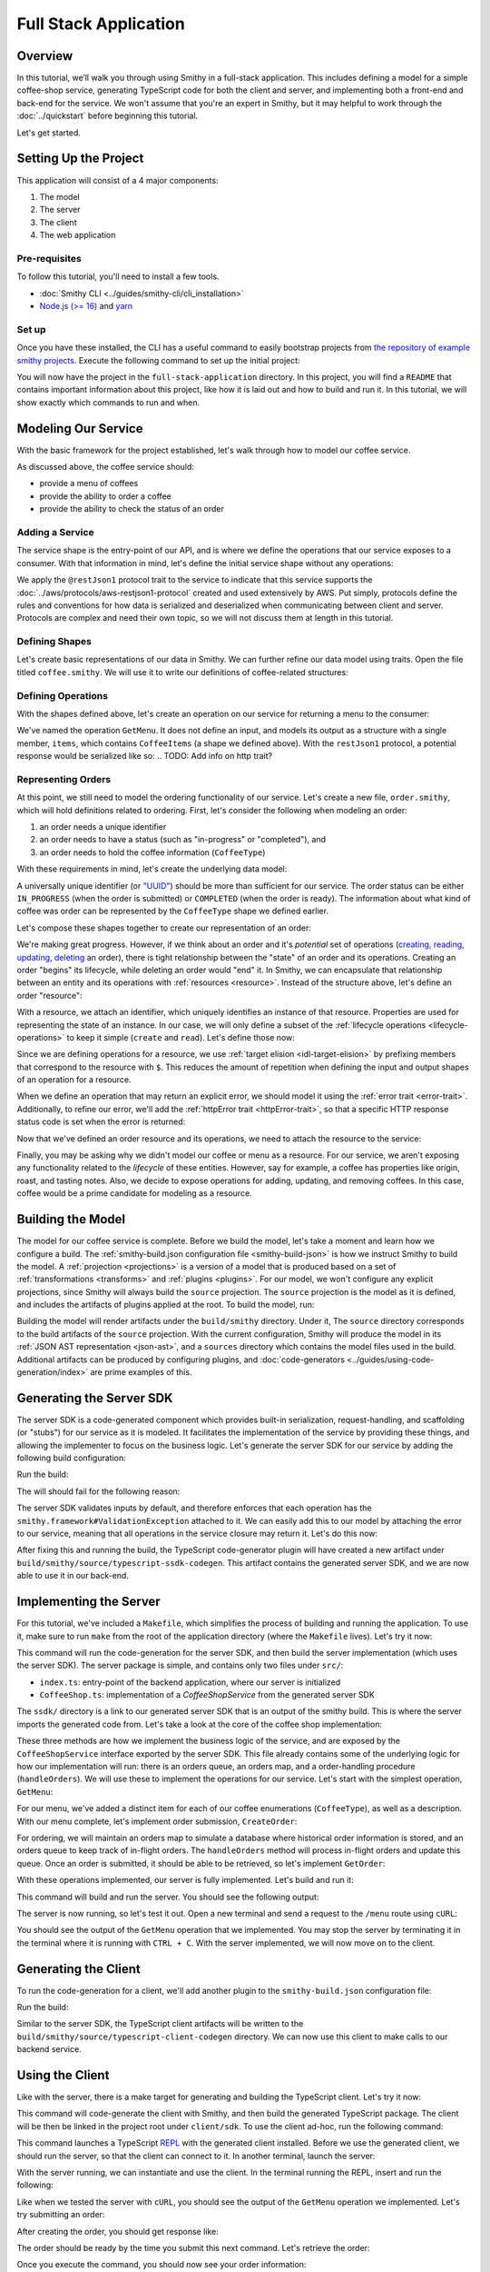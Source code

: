 ======================
Full Stack Application
======================

Overview
========
In this tutorial, we’ll walk you through using Smithy in a full-stack application. This includes defining a model for
a simple coffee-shop service, generating TypeScript code for both the client and server, and implementing both a
front-end and back-end for the service. We won't assume that you're an expert in Smithy, but it may helpful to work
through the :doc:`../quickstart` before beginning this tutorial.

Let's get started.

Setting Up the Project
======================
This application will consist of a 4 major components:

1. The model
2. The server
3. The client
4. The web application

--------------
Pre-requisites
--------------
To follow this tutorial, you'll need to install a few tools.

* :doc:`Smithy CLI <../guides/smithy-cli/cli_installation>`
* `Node.js (>= 16) <https://nodejs.org/en/download>`_ and `yarn <https://yarnpkg.com/getting-started/install>`_

------
Set up
------
Once you have these installed, the CLI has a useful command to easily bootstrap projects from
`the repository of example smithy projects <https://github.com/smithy-lang/smithy-examples>`_. Execute the following
command to set up the initial project:

.. code-block:: sh
    :caption: ``/bin/sh``

    smithy init -t full-stack-application

You will now have the project in the ``full-stack-application`` directory. In this project, you will find a ``README``
that contains important information about this project, like how it is laid out and how to build and run it. In this
tutorial, we will show exactly which commands to run and when.

.. TODO: Provide the skeleton template or a git patch?

Modeling Our Service
====================
With the basic framework for the project established, let's walk through how to model our coffee service.

As discussed above, the coffee service should:

* provide a menu of coffees
* provide the ability to order a coffee
* provide the ability to check the status of an order

------------------
Adding a Service
------------------
The service shape is the entry-point of our API, and is where we define the operations that our service exposes to a
consumer. With that information in mind, let's define the initial service shape without any operations:

.. code-block:: smithy
    :caption: ``main.smithy``

    $version: "2.0"

    namespace com.example

    use aws.protocols#restJson1

    /// Allows users to retrieve a menu, create a coffee order, and
    /// and to view the status of their orders
    @title("Coffee Shop Service")
    @restJson1
    service CoffeeShop {
        version: "2024-04-04"
    }

We apply the ``@restJson1`` protocol trait to the service to indicate that this service supports the
:doc:`../aws/protocols/aws-restjson1-protocol` created and used extensively by AWS.
Put simply, protocols define the rules and conventions for how data is serialized and deserialized when communicating
between client and server. Protocols are complex and need their own topic, so we will not discuss them at length in
this tutorial.

---------------
Defining Shapes
---------------
Let's create basic representations of our data in Smithy. We can further refine our data model using traits.
Open the file titled ``coffee.smithy``. We will use it to write our definitions of coffee-related structures:

.. code-block:: smithy
    :caption: ``coffee.smithy``

    $version: "2.0"

    namespace com.example

    /// A enum describing the types of coffees available
    enum CoffeeType {
        DRIP
        POUR_OVER
        LATTE
        ESPRESSO
    }

    /// A structure which defines a coffee item which can be ordered
    structure CoffeeItem {
        @required
        type: CoffeeType

        @required
        description: String
    }

    /// A list of coffee items
    list CoffeeItems {
        member: CoffeeItem
    }

-------------------
Defining Operations
-------------------
With the shapes defined above, let's create an operation on our service for returning a menu to the consumer:

.. code-block:: smithy
    :caption: ``main.smithy``

    ...
    service CoffeeShop {
       version: "2024-04-04"
       operations: [
            GetMenu
       ]
    }

    /// Retrieve the menu
    @http(method: "GET", uri: "/menu")
    @readonly
    operation GetMenu {
        output := {
            items: CoffeeItems
        }
    }

We've named the operation ``GetMenu``. It does not define an input, and models its output as a structure with a single
member, ``items``, which contains ``CoffeeItems`` (a shape we defined above). With the ``restJson1`` protocol, a
potential response would be serialized like so:
.. TODO: Add info on http trait?

.. code-block:: json
    :caption: ``GetMenuResponse (json)``

    {
      "items": [
        {
          "type": "LATTE",
          "description": "A creamier, milk-based drink made with espresso"
        }
      ]
    }

-------------------
Representing Orders
-------------------
At this point, we still need to model the ordering functionality of our service. Let's create a new file,
``order.smithy``, which will hold definitions related to ordering. First, let's consider the following when
modeling an order:

1. an order needs a unique identifier
2. an order needs to have a status (such as "in-progress" or "completed"), and
3. an order needs to hold the coffee information (``CoffeeType``)

With these requirements in mind, let's create the underlying data model:

.. code-block:: smithy
    :caption: ``order.smithy``

    $version: "2.0"

    namespace com.example

    /// A unique identifier to identify an order
    @length(min: 1, max: 128)
    @pattern("^[a-f0-9]{8}-[a-f0-9]{4}-[a-f0-9]{4}-[a-f0-9]{4}-[a-f0-9]{12}$")
    string Uuid

    /// An enum describing the status of an order
    enum OrderStatus {
        IN_PROGRESS
        COMPLETED
    }

A universally unique identifier (or `"UUID" <https://en.wikipedia.org/wiki/Universally_unique_identifier>`_) should be
more than sufficient for our service. The order status can be either ``IN_PROGRESS`` (when the order is submitted) or
``COMPLETED`` (when the order is ready). The information about what kind of coffee was order can be represented by the
``CoffeeType`` shape we defined earlier.

Let's compose these shapes together to create our representation of an order:

.. code-block:: smithy
    :caption: ``order.smithy``

    /// An Order, which has an id, a status, and the type of coffee ordered
    structure Order {
        id: Uuid,
        coffeeType: CoffeeType,
        status: OrderStatus
    }

We're making great progress. However, if we think about an order and it's `potential` set of operations
(`creating, reading, updating, deleting <https://en.wikipedia.org/wiki/Create,_read,_update_and_delete>`_ an order),
there is tight relationship between the "state" of an order and its operations. Creating an order "begins" its
lifecycle, while deleting an order would "end" it. In Smithy, we can encapsulate that relationship between an entity
and its operations with :ref:`resources <resource>`. Instead of the structure above, let's define an order "resource":

.. code-block:: smithy
    :caption: ``order.smithy``

    /// An Order resource, which has a unique id and describes an order by the type of coffee
    /// and the order's status
    resource Order {
        identifiers: { id: Uuid }
        properties: { coffeeType: CoffeeType, status: OrderStatus }
        read: GetOrder // <--- we'll create this next!
        create: CreateOrder  // <--- we'll create this next!
    }

With a resource, we attach an identifier, which uniquely identifies an instance of that resource. Properties are
used for representing the state of an instance. In our case, we will only define a subset of the
:ref:`lifecycle operations <lifecycle-operations>` to keep it simple (``create`` and ``read``). Let's define those now:

.. code-block:: smithy
    :caption: ``order.smithy``

    /// Create an order
    @idempotent
    @http(method: "PUT", uri: "/order")
    operation CreateOrder {
        input := for Order {
            @required
            $coffeeType
        }

        output := for Order {
            @required
            $id

            @required
            $coffeeType

            @required
            $status
        }
    }

    /// Retrieve an order
    @readonly
    @http(method: "GET", uri: "/order/{id}")
    operation GetOrder {
        input := for Order {
            @httpLabel
            @required
            $id
        }

        output := for Order {
            @required
            $id

            @required
            $coffeeType

            @required
            $status
        }

        errors: [
            OrderNotFound // <--- we'll create this next!
        ]
    }

Since we are defining operations for a resource, we use :ref:`target elision <idl-target-elision>` by prefixing
members that correspond to the resource with ``$``. This reduces the amount of repetition when defining the input and
output shapes of an operation for a resource.

When we define an operation that may return an explicit error, we should model it using the
:ref:`error trait <error-trait>`. Additionally, to refine our error, we'll add the
:ref:`httpError trait <httpError-trait>`, so that a specific HTTP response status code is set when the error
is returned:

.. code-block:: smithy
    :caption: ``order.smithy``

    /// An error indicating that an order could not be found
    @httpError(404)
    @error("client")
    structure OrderNotFound {
        message: String
        orderId: Uuid
    }

Now that we've defined an order resource and its operations, we need to attach the resource to the service:

.. code-block:: smithy
    :caption: ``main.smithy``

    ...
    service CoffeeShop {
        ...
        resources: [
            Order
        ]
    }

Finally, you may be asking why we didn't model our coffee or menu as a resource. For our service, we aren't exposing
any functionality related to the *lifecycle* of these entities. However, say for example, a coffee has properties
like origin, roast, and tasting notes. Also, we decide to expose operations for adding, updating, and removing
coffees. In this case, coffee would be a prime candidate for modeling as a resource.

Building the Model
==================
The model for our coffee service is complete. Before we build the model, let's take a moment and learn how we configure
a build. The :ref:`smithy-build.json configuration file <smithy-build-json>` is how we instruct Smithy to build the
model. A :ref:`projection <projections>` is a version of a model that is produced based on a set of
:ref:`transformations <transforms>` and :ref:`plugins <plugins>`. For our model, we won't configure any explicit
projections, since Smithy will always build the ``source`` projection. The ``source`` projection is the model as it is
defined, and includes the artifacts of plugins applied at the root. To build the model, run:

.. code-block:: sh
    :caption: ``/bin/sh``

    smithy build model/

Building the model will render artifacts under the ``build/smithy`` directory. Under it, The ``source`` directory
corresponds to the build artifacts of the ``source`` projection. With the current configuration, Smithy will produce the
model in its :ref:`JSON AST representation <json-ast>`, and a ``sources`` directory which contains the model files used
in the build. Additional artifacts can be produced by configuring plugins, and
:doc:`code-generators <../guides/using-code-generation/index>` are prime examples of this.

Generating the Server SDK
=========================
The server SDK is a code-generated component which provides built-in serialization, request-handling, and
scaffolding (or "stubs") for our service as it is modeled. It facilitates the implementation of the service by
providing these things, and allowing the implementer to focus on the business logic. Let's generate the server SDK
for our service by adding the following build configuration:

.. code-block:: json
    :caption: ``smithy-build.json``

    {
        "version": "1.0",
        "maven": {
            "dependencies": [
                "software.amazon.smithy:smithy-aws-traits:1.50.0",
                "software.amazon.smithy:smithy-validation-model:1.50.0",
                "software.amazon.smithy.typescript:smithy-aws-typescript-codegen:0.22.0"
            ]
        },
        "plugins": {
            "typescript-ssdk-codegen": {
                "package" : "@com.example/coffee-service-server",
                "packageVersion": "0.0.1"
            }
        }
    }

Run the build:

.. code-block:: sh
    :caption: ``/bin/sh``

    smithy build model/

The will should fail for the following reason:

.. code-block:: text
    :caption: ``failure message``

    Projection source failed: software.amazon.smithy.codegen.core.CodegenException:
        Every operation must have the smithy.framework#ValidationException error attached
            unless disableDefaultValidation is set to 'true' in the plugin settings.
        Operations without smithy.framework#ValidationException errors attached:
            [com.example#CreateOrder, com.example#GetMenu, com.example#GetOrder]


The server SDK validates inputs by default, and therefore enforces that each operation has the
``smithy.framework#ValidationException`` attached to it. We can easily add this to our model by attaching the error
to our service, meaning that all operations in the service closure may return it. Let's do this now:

.. TODO: does this need a better explanation?

.. code-block:: smithy
    :caption: ``main.smithy``

    use aws.protocols#restJson1
    use smithy.framework#ValidationException

    ...
    service CoffeeShop {
        ...
        errors: [
            ValidationException
        ]
    }


After fixing this and running the build, the TypeScript code-generator plugin will have created a new
artifact under ``build/smithy/source/typescript-ssdk-codegen``. This artifact contains the generated server SDK, and
we are now able to use it in our back-end.

.. TODO: Not sure if we should, but a brief look at the generated code might be good?

Implementing the Server
=======================
For this tutorial, we've included a ``Makefile``, which simplifies the process of building and running the
application. To use it, make sure to run ``make`` from the root of the application directory (where the ``Makefile``
lives). Let's try it now:

.. code-block:: sh
    :caption: ``/bin/sh``

    make build-server

This command will run the code-generation for the server SDK, and then build the server implementation (which uses
the server SDK). The server package is simple, and contains only two files under ``src/``:

* ``index.ts``: entry-point of the backend application, where our server is initialized
* ``CoffeeShop.ts``: implementation of a `CoffeeShopService` from the generated server SDK

The ``ssdk/`` directory is a link to our generated server SDK that is an output of the smithy build. This is where
the server imports the generated code from. Let's take a look at the core of the coffee shop implementation:

.. code-block:: TypeScript
    :caption: ``CoffeeShop.ts``

    // An implementation of the service from the SSDK
    export class CoffeeShop implements CoffeeShopService<Context> {
        ...

        CreateOrder = async (input: CreateOrderServerInput): Promise<CreateOrderServerOutput> => {
            console.log("received an order request...")
            return;
        }

        GetMenu = async (input: GetMenuServerInput): Promise<GetMenuServerOutput> => {
            console.log("getting menu...")
            return;
        }

        GetOrder = async (input: GetOrderServerInput): Promise<GetOrderServerOutput> => {
            console.log(`getting an order (${input.id})...`)
            return;
        }

        ...
    }

These three methods are how we implement the business logic of the service, and are exposed by the
``CoffeeShopService`` interface exported by the server SDK. This file already contains some of the underlying logic
for how our implementation will run: there is an orders queue, an orders map, and a order-handling procedure
(``handleOrders``). We will use these to implement the operations for our service. Let's start with the simplest
operation, ``GetMenu``:

.. code-block:: TypeScript
    :caption: ``CoffeeShop.ts``

        GetMenu = async (input: GetMenuServerInput): Promise<GetMenuServerOutput> => {
            console.log("getting menu...")
            return {
                items: [
                    {
                        type: CoffeeType.DRIP,
                        description: "A clean-bodied, rounder, and more simplistic flavour profile.\n" +
                            "Often praised for mellow and less intense notes.\n" +
                            "Far less concentrated than espresso."
                    },
                    {
                        type: CoffeeType.POUR_OVER,
                        description: "Similar to drip coffee, but with a process that brings out more subtle nuances in flavor.\n" +
                            "More concentrated than drip, but less than espresso."
                    },
                    {
                        type: CoffeeType.LATTE,
                        description: "A creamier, milk-based drink made with espresso.\n" +
                            "A subtle coffee taste, with smooth texture.\n" +
                            "High milk-to-coffee ratio."
                    },
                    {
                        type: CoffeeType.ESPRESSO,
                        description: "A highly concentrated form of coffee, brewed under high pressure.\n" +
                            "Syrupy, thick liquid in a small serving size.\n" +
                            "Firm, full-bodies, and intensly aromatic."
                    }
                ]
            }
        }

For our menu, we've added a distinct item for each of our coffee enumerations (``CoffeeType``), as well as a
description. With our menu complete, let's implement order submission, ``CreateOrder``:

.. code-block:: TypeScript
    :caption: ``CoffeeShop.ts``

        CreateOrder = async (input: CreateOrderServerInput): Promise<CreateOrderServerOutput> => {
            console.log("received an order request...")
            const order = {
                orderId: randomUUID(),
                coffeeType: input.coffeeType,
                status: OrderStatus.IN_PROGRESS
            }

            this.orders.set(order.orderId, order)
            this.queue.push(order)

            console.log(`created order: ${JSON.stringify(order)}`)
            return {
                id: order.orderId,
                coffeeType: order.coffeeType,
                status: order.status
            }
        }

For ordering, we will maintain an orders map to simulate a database where historical order information is stored,
and an orders queue to keep track of in-flight orders. The ``handleOrders`` method will process in-flight orders
and update this queue. Once an order is submitted, it should be able to be retrieved, so let's implement ``GetOrder``:

.. code-block:: TypeScript
    :caption: ``CoffeeShop.ts``

        GetOrder = async (input: GetOrderServerInput): Promise<GetOrderServerOutput> => {
            console.log(`getting an order (${input.id})...`)
            if (this.orders.has(input.id)) {
                const order = this.orders.get(input.id)
                return {
                    id: order.orderId,
                    coffeeType: order.coffeeType,
                    status: order.status
                }
            } else {
                console.log(`order (${input.id}) does not exist.`)
                throw new OrderNotFound({
                    message: `order ${input.id} not found.`
                })
            }
        }
.. TODO: above snippet may need to be updated
.. TODO: add instruction on using the dev* targets

With these operations implemented, our server is fully implemented. Let's build and run it:

.. code-block:: sh
    :caption: ``/bin/sh``

    make run-server

This command will build and run the server. You should see the following output:

.. code-block:: text
    :caption: output

    Started server on port 3001...
    handling orders...

The server is now running, so let's test it out. Open a new terminal and send a request to the ``/menu`` route
using ``cURL``:

.. code-block:: sh
    :caption: ``/bin/sh``

    curl localhost:3001/menu

You should see the output of the ``GetMenu`` operation that we implemented. You may stop the server by terminating it
in the terminal where it is running with ``CTRL + C``. With the server implemented, we will now move on to the client.

Generating the Client
=====================

To run the code-generation for a client, we'll add another plugin to the ``smithy-build.json`` configuration file:

.. code-block:: json
    :caption: ``smithy-build.json``

    {
        // ...
        "plugins": {
            // ...
            "typescript-client-codegen": {
                "package": "@com.example/coffee-service-client",
                "packageVersion": "0.0.1"
            }
        }
    }

Run the build:

.. code-block:: sh
    :caption: ``/bin/sh``

    smithy build model/

Similar to the server SDK, the TypeScript client artifacts will be written to the
``build/smithy/source/typescript-client-codegen`` directory. We can now use this client to make calls to our backend
service.

Using the Client
================
Like with the server, there is a make target for generating and building the TypeScript client. Let's try it now:

.. code-block:: sh
    :caption: ``/bin/sh``

    make build-client

This command will code-generate the client with Smithy, and then build the generated TypeScript package. The client
will be then be linked in the project root under ``client/sdk``. To use the client ad-hoc, run the following command:

.. code-block:: sh
    :caption: ``/bin/sh``

    make repl-client

This command launches a TypeScript `REPL <https://en.wikipedia.org/wiki/Read%E2%80%93eval%E2%80%93print_loop>`_ with
the generated client installed. Before we use the generated client, we should run the server, so that the client can
connect to it. In another terminal, launch the server:

.. code-block:: sh
    :caption: ``/bin/sh``

    make run-server

With the server running, we can instantiate and use the client. In the terminal running the REPL, insert and run the
following:

.. code-block:: TypeScript
    :caption: ``repl``

    import { CoffeeShop } from '@com.example/coffee-service-client'

    const client = new CoffeeShop({ endpoint: { protocol: 'http', hostname: 'localhost', port: 3001, path: '/' } })

    await client.getMenu()

Like when we tested the server with ``cURL``, you should see the output of the ``GetMenu`` operation we implemented.
Let's try submitting an order:

.. code-block:: TypeScript
    :caption: ``repl``

    await client.createOrder({ coffeeType: "DRIP" })

After creating the order, you should get response like:

.. code-block:: typescript
  :caption: response

    {
      '$metadata': {
        // metadata, such as response code, added by the client
      },
      coffeeType: 'DRIP', // <--- the type of coffee we ordered
      id: 'ee97e900-d8dd-4770-904c-3d175cda90c3',  // <--- the order id
      status: 'IN_PROGRESS' // <--- the order status
    }

The order should be ready by the time you submit this next command. Let's retrieve the order:

.. code-block:: TypeScript
    :caption: ``repl``

    await client.getOrder({ id: '<PUT YOUR ORDER-ID HERE!>' }) // <--- make sure to replace with your id

Once you execute the command, you should now see your order information:

.. code-block:: typescript
  :caption: response

    {
      '$metadata': {
        // ...
      },
      coffeeType: 'DRIP', // <--- the type of coffee we ordered
      id: 'ee97e900-d8dd-4770-904c-3d175cda90c3',  // <--- the order id
      status: 'COMPLETED' // <--- the order status, which should be 'COMPLETED'
    }

With that, you may now terminate the REPL and the server (with ``CTRL + C`` in the respective terminals). We have
tested each operation that we implemented in the server using the generated client, and verified that both the client
and server can communicate with each other.

Running the Application
=======================
Now that we know how to generate and use a client and server, let's put it all together to use with a web application
that runs in the browser. The web application exists under the ``app/`` directory, and can be built using the
``build-app`` make target. The application will run when using the ``run-app`` target. Since this application uses
the generated client to make requests, the server must be ran alongside the app. For convenience, you may run both
the web-application and the server in the same terminal:

.. code-block:: sh
    :caption: ``/bin/sh``

    make run

While running the application in this way is convenient, it will intertwine the output of the web-app and server. If
you would like to keep them separate, you should run the other targets (`run-server` and `run-app`). Using the method
of your choice, launch the server and the application.

.. TODO: Add snippets for how we are calling the service with the client

While this application is incredibly simple, it shows how easily you can integrate a smithy-generated client into an
application that runs in the browser.
.. TODO: maybe another sentence on takeaways

Making a Change (Optional)
==========================
Now, say we would like to add a new coffee to our menu. The new menu item should have the following details:

* type: COLD_BREW
* description: A high-extraction and chilled form of coffee that has been cold-pressed.
    Different flavor profile than other hot methods of brewing.
    Smooth and slightly more caffeinated as a result of its concentration.

.. note:: Before you proceed to the solution, try making the changes needed by yourself.

.. raw:: html

   <details>
       <summary>Solution</summary>

To add a new coffee, we will first make a change to our model. We need to add a new value for the ``CoffeeType`` enum:

.. code-block:: smithy
    :caption: ``coffee.smithy``

    /// A enum describing the types of coffees available
    enum CoffeeType {
        DRIP
        POUR_OVER
        LATTE
        ESPRESSO
        COLD_BREW
    }

Next, we need to update the server code to add a new item to the menu. First, we should build the model and run the
code-generation for the server SDK, so that we have the new generated type. Run ``make build-ssdk``. With the server
SDK re-generated, we can make the change to our implementation of ``GetMenu``. We'll use the new enum value and
format the description given above to add a new item:

.. code-block:: TypeScript
    :caption: ``CoffeeShop.ts``

        GetMenu = async (input: GetMenuServerInput): Promise<GetMenuServerOutput> => {
            console.log("getting menu...")
            return {
                items: [
                    ...
                    {
                        type: CoffeeType.COLD_BREW,
                        description: "A high-extraction and chilled form of coffee that has been cold-pressed..\n" +
                            "Different flavor profile than other hot methods of brewing.\n" +
                            "Smooth and slightly more caffeinated as a result of its concentration."
                    }
                ]
            }
        }

Finally, we can now run the whole application to see our change (``make run``). After you run it, you should now see
the new menu item in the web application, and should be able to order it.

.. raw:: html

   </details>

Wrapping Up
===========
In this tutorial, we learned how to use Smithy in a full-stack application for a simple coffee shop. We wrote a Smithy
model for a service based on a list of requirements. Afterwards, we configured builds using the ``smithy-build.json``
configuration, which we set up to code-generate a TypeScript server SDK and a TypeScript client. We implemented the
service using the generated server SDK, and then made requests to it using the generated client. Finally, we used
the client in a web application to make requests from within the browser to our service.

.. TOOO: what else?

---------
What now?
---------
While this tutorial went over several topics, there is still so much that wasn't covered. Please check out the
following resources:

* `awesome-smithy <https://github.com/smithy-lang/awesome-smithy>`_: A list of projects based in the smithy ecosystem
* `smithy-examples <https://github.com/smithy-lang/smithy-examples>`_: A repository of example smithy projects